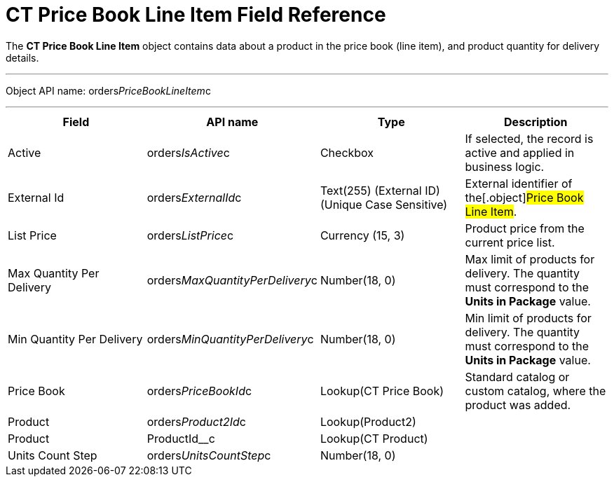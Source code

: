= CT Price Book Line Item Field Reference

The *CT Price Book Line Item* object contains data about a product in
the price book (line item), and product quantity for delivery details.

'''''

Object API name:
[.apiobject]#orders__PriceBookLineItem__c#

'''''

[width="100%",cols="25%,25%,25%,25%",]
|===
|*Field* |*API name* |*Type* |*Description*

|Active |[.apiobject]#orders__IsActive__c# |Checkbox |If
selected, the record is active and applied in business logic.

|External Id |[.apiobject]#orders__ExternalId__c#
|Text(255) (External ID) (Unique Case Sensitive) |External identifier of
the[.object]#Price Book Line Item#.

|List Price |[.apiobject]#orders__ListPrice__c#
|Currency (15, 3) |Product price from the current price list.

|Max Quantity Per Delivery
|[.apiobject]#orders__MaxQuantityPerDelivery__c#
|Number(18, 0) |Max limit of products for delivery. The quantity must
correspond to the *Units in Package* value.

|Min Quantity Per Delivery
|[.apiobject]#orders__MinQuantityPerDelivery__c#
|Number(18, 0) |Min limit of products for delivery. The quantity must
correspond to the *Units in Package* value.

|Price Book |[.apiobject]#orders__PriceBookId__c#
|Lookup(CT Price Book) |Standard catalog or custom catalog, where the
product was added.

|Product |[.apiobject]#orders__Product2Id__c#
|Lookup(Product2) |

|Product |[.apiobject]#ProductId__c# |Lookup(CT
Product) |

|Units Count Step
|[.apiobject]#orders__UnitsCountStep__c# |Number(18,
0) |
|===

